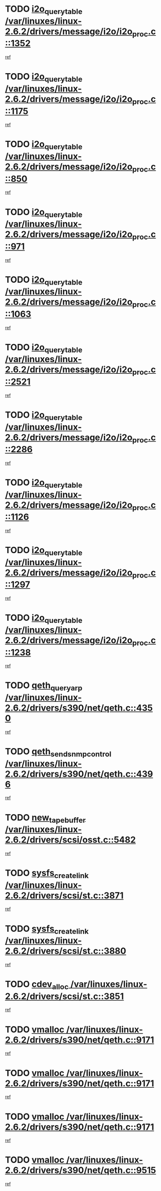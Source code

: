 * TODO [[view:/var/linuxes/linux-2.6.2/drivers/message/i2o/i2o_proc.c::face=ovl-face1::linb=1352::colb=9::cole=24][i2o_query_table /var/linuxes/linux-2.6.2/drivers/message/i2o/i2o_proc.c::1352]]
[[view:/var/linuxes/linux-2.6.2/drivers/message/i2o/i2o_proc.c::face=ovl-face2::linb=1349::colb=1::cole=10][ref]]
* TODO [[view:/var/linuxes/linux-2.6.2/drivers/message/i2o/i2o_proc.c::face=ovl-face1::linb=1175::colb=9::cole=24][i2o_query_table /var/linuxes/linux-2.6.2/drivers/message/i2o/i2o_proc.c::1175]]
[[view:/var/linuxes/linux-2.6.2/drivers/message/i2o/i2o_proc.c::face=ovl-face2::linb=1172::colb=1::cole=10][ref]]
* TODO [[view:/var/linuxes/linux-2.6.2/drivers/message/i2o/i2o_proc.c::face=ovl-face1::linb=850::colb=9::cole=24][i2o_query_table /var/linuxes/linux-2.6.2/drivers/message/i2o/i2o_proc.c::850]]
[[view:/var/linuxes/linux-2.6.2/drivers/message/i2o/i2o_proc.c::face=ovl-face2::linb=847::colb=1::cole=10][ref]]
* TODO [[view:/var/linuxes/linux-2.6.2/drivers/message/i2o/i2o_proc.c::face=ovl-face1::linb=971::colb=9::cole=24][i2o_query_table /var/linuxes/linux-2.6.2/drivers/message/i2o/i2o_proc.c::971]]
[[view:/var/linuxes/linux-2.6.2/drivers/message/i2o/i2o_proc.c::face=ovl-face2::linb=969::colb=1::cole=10][ref]]
* TODO [[view:/var/linuxes/linux-2.6.2/drivers/message/i2o/i2o_proc.c::face=ovl-face1::linb=1063::colb=9::cole=24][i2o_query_table /var/linuxes/linux-2.6.2/drivers/message/i2o/i2o_proc.c::1063]]
[[view:/var/linuxes/linux-2.6.2/drivers/message/i2o/i2o_proc.c::face=ovl-face2::linb=1059::colb=1::cole=10][ref]]
* TODO [[view:/var/linuxes/linux-2.6.2/drivers/message/i2o/i2o_proc.c::face=ovl-face1::linb=2521::colb=9::cole=24][i2o_query_table /var/linuxes/linux-2.6.2/drivers/message/i2o/i2o_proc.c::2521]]
[[view:/var/linuxes/linux-2.6.2/drivers/message/i2o/i2o_proc.c::face=ovl-face2::linb=2518::colb=1::cole=10][ref]]
* TODO [[view:/var/linuxes/linux-2.6.2/drivers/message/i2o/i2o_proc.c::face=ovl-face1::linb=2286::colb=9::cole=24][i2o_query_table /var/linuxes/linux-2.6.2/drivers/message/i2o/i2o_proc.c::2286]]
[[view:/var/linuxes/linux-2.6.2/drivers/message/i2o/i2o_proc.c::face=ovl-face2::linb=2283::colb=1::cole=10][ref]]
* TODO [[view:/var/linuxes/linux-2.6.2/drivers/message/i2o/i2o_proc.c::face=ovl-face1::linb=1126::colb=9::cole=24][i2o_query_table /var/linuxes/linux-2.6.2/drivers/message/i2o/i2o_proc.c::1126]]
[[view:/var/linuxes/linux-2.6.2/drivers/message/i2o/i2o_proc.c::face=ovl-face2::linb=1123::colb=1::cole=10][ref]]
* TODO [[view:/var/linuxes/linux-2.6.2/drivers/message/i2o/i2o_proc.c::face=ovl-face1::linb=1297::colb=9::cole=24][i2o_query_table /var/linuxes/linux-2.6.2/drivers/message/i2o/i2o_proc.c::1297]]
[[view:/var/linuxes/linux-2.6.2/drivers/message/i2o/i2o_proc.c::face=ovl-face2::linb=1293::colb=1::cole=10][ref]]
* TODO [[view:/var/linuxes/linux-2.6.2/drivers/message/i2o/i2o_proc.c::face=ovl-face1::linb=1238::colb=9::cole=24][i2o_query_table /var/linuxes/linux-2.6.2/drivers/message/i2o/i2o_proc.c::1238]]
[[view:/var/linuxes/linux-2.6.2/drivers/message/i2o/i2o_proc.c::face=ovl-face2::linb=1235::colb=1::cole=10][ref]]
* TODO [[view:/var/linuxes/linux-2.6.2/drivers/s390/net/qeth.c::face=ovl-face1::linb=4350::colb=11::cole=24][qeth_queryarp /var/linuxes/linux-2.6.2/drivers/s390/net/qeth.c::4350]]
[[view:/var/linuxes/linux-2.6.2/drivers/s390/net/qeth.c::face=ovl-face2::linb=4319::colb=1::cole=10][ref]]
* TODO [[view:/var/linuxes/linux-2.6.2/drivers/s390/net/qeth.c::face=ovl-face1::linb=4396::colb=6::cole=28][qeth_send_snmp_control /var/linuxes/linux-2.6.2/drivers/s390/net/qeth.c::4396]]
[[view:/var/linuxes/linux-2.6.2/drivers/s390/net/qeth.c::face=ovl-face2::linb=4319::colb=1::cole=10][ref]]
* TODO [[view:/var/linuxes/linux-2.6.2/drivers/scsi/osst.c::face=ovl-face1::linb=5482::colb=10::cole=25][new_tape_buffer /var/linuxes/linux-2.6.2/drivers/scsi/osst.c::5482]]
[[view:/var/linuxes/linux-2.6.2/drivers/scsi/osst.c::face=ovl-face2::linb=5445::colb=1::cole=11][ref]]
* TODO [[view:/var/linuxes/linux-2.6.2/drivers/scsi/st.c::face=ovl-face1::linb=3871::colb=11::cole=28][sysfs_create_link /var/linuxes/linux-2.6.2/drivers/scsi/st.c::3871]]
[[view:/var/linuxes/linux-2.6.2/drivers/scsi/st.c::face=ovl-face2::linb=3750::colb=1::cole=11][ref]]
* TODO [[view:/var/linuxes/linux-2.6.2/drivers/scsi/st.c::face=ovl-face1::linb=3880::colb=9::cole=26][sysfs_create_link /var/linuxes/linux-2.6.2/drivers/scsi/st.c::3880]]
[[view:/var/linuxes/linux-2.6.2/drivers/scsi/st.c::face=ovl-face2::linb=3750::colb=1::cole=11][ref]]
* TODO [[view:/var/linuxes/linux-2.6.2/drivers/scsi/st.c::face=ovl-face1::linb=3851::colb=10::cole=20][cdev_alloc /var/linuxes/linux-2.6.2/drivers/scsi/st.c::3851]]
[[view:/var/linuxes/linux-2.6.2/drivers/scsi/st.c::face=ovl-face2::linb=3750::colb=1::cole=11][ref]]
* TODO [[view:/var/linuxes/linux-2.6.2/drivers/s390/net/qeth.c::face=ovl-face1::linb=9171::colb=23::cole=30][vmalloc /var/linuxes/linux-2.6.2/drivers/s390/net/qeth.c::9171]]
[[view:/var/linuxes/linux-2.6.2/drivers/s390/net/qeth.c::face=ovl-face2::linb=9150::colb=1::cole=10][ref]]
* TODO [[view:/var/linuxes/linux-2.6.2/drivers/s390/net/qeth.c::face=ovl-face1::linb=9171::colb=23::cole=30][vmalloc /var/linuxes/linux-2.6.2/drivers/s390/net/qeth.c::9171]]
[[view:/var/linuxes/linux-2.6.2/drivers/s390/net/qeth.c::face=ovl-face2::linb=9151::colb=1::cole=10][ref]]
* TODO [[view:/var/linuxes/linux-2.6.2/drivers/s390/net/qeth.c::face=ovl-face1::linb=9171::colb=23::cole=30][vmalloc /var/linuxes/linux-2.6.2/drivers/s390/net/qeth.c::9171]]
[[view:/var/linuxes/linux-2.6.2/drivers/s390/net/qeth.c::face=ovl-face2::linb=9162::colb=2::cole=11][ref]]
* TODO [[view:/var/linuxes/linux-2.6.2/drivers/s390/net/qeth.c::face=ovl-face1::linb=9515::colb=19::cole=26][vmalloc /var/linuxes/linux-2.6.2/drivers/s390/net/qeth.c::9515]]
[[view:/var/linuxes/linux-2.6.2/drivers/s390/net/qeth.c::face=ovl-face2::linb=9497::colb=1::cole=10][ref]]
* TODO [[view:/var/linuxes/linux-2.6.2/net/decnet/dn_rules.c::face=ovl-face1::linb=243::colb=12::cole=28][dn_fib_get_table /var/linuxes/linux-2.6.2/net/decnet/dn_rules.c::243]]
[[view:/var/linuxes/linux-2.6.2/net/decnet/dn_rules.c::face=ovl-face2::linb=216::colb=1::cole=10][ref]]
* TODO [[view:/var/linuxes/linux-2.6.2/drivers/scsi/osst.c::face=ovl-face1::linb=5600::colb=4::cole=16][devfs_remove /var/linuxes/linux-2.6.2/drivers/scsi/osst.c::5600]]
[[view:/var/linuxes/linux-2.6.2/drivers/scsi/osst.c::face=ovl-face2::linb=5595::colb=1::cole=11][ref]]
* TODO [[view:/var/linuxes/linux-2.6.2/drivers/scsi/osst.c::face=ovl-face1::linb=5601::colb=4::cole=16][devfs_remove /var/linuxes/linux-2.6.2/drivers/scsi/osst.c::5601]]
[[view:/var/linuxes/linux-2.6.2/drivers/scsi/osst.c::face=ovl-face2::linb=5595::colb=1::cole=11][ref]]
* TODO [[view:/var/linuxes/linux-2.6.2/drivers/s390/net/qeth.c::face=ovl-face1::linb=8310::colb=3::cole=22][qeth_softsetup_card /var/linuxes/linux-2.6.2/drivers/s390/net/qeth.c::8310]]
[[view:/var/linuxes/linux-2.6.2/drivers/s390/net/qeth.c::face=ovl-face2::linb=8242::colb=1::cole=10][ref]]
* TODO [[view:/var/linuxes/linux-2.6.2/drivers/pci/hotplug/cpci_hotplug_core.c::face=ovl-face1::linb=539::colb=6::cole=25][cpci_configure_slot /var/linuxes/linux-2.6.2/drivers/pci/hotplug/cpci_hotplug_core.c::539]]
[[view:/var/linuxes/linux-2.6.2/drivers/pci/hotplug/cpci_hotplug_core.c::face=ovl-face2::linb=506::colb=1::cole=10][ref]]
* TODO [[view:/var/linuxes/linux-2.6.2/drivers/scsi/osst.c::face=ovl-face1::linb=5603::colb=3::cole=24][devfs_unregister_tape /var/linuxes/linux-2.6.2/drivers/scsi/osst.c::5603]]
[[view:/var/linuxes/linux-2.6.2/drivers/scsi/osst.c::face=ovl-face2::linb=5595::colb=1::cole=11][ref]]
* TODO [[view:/var/linuxes/linux-2.6.2/arch/um/drivers/ubd_kern.c::face=ovl-face1::linb=624::colb=1::cole=12][del_gendisk /var/linuxes/linux-2.6.2/arch/um/drivers/ubd_kern.c::624]]
[[view:/var/linuxes/linux-2.6.2/arch/um/drivers/ubd_kern.c::face=ovl-face2::linb=619::colb=2::cole=11][ref]]
* TODO [[view:/var/linuxes/linux-2.6.2/arch/um/drivers/ubd_kern.c::face=ovl-face1::linb=629::colb=2::cole=13][del_gendisk /var/linuxes/linux-2.6.2/arch/um/drivers/ubd_kern.c::629]]
[[view:/var/linuxes/linux-2.6.2/arch/um/drivers/ubd_kern.c::face=ovl-face2::linb=619::colb=2::cole=11][ref]]
* TODO [[view:/var/linuxes/linux-2.6.2/drivers/s390/char/raw3270.c::face=ovl-face1::linb=1225::colb=3::cole=19][tty3270_notifier /var/linuxes/linux-2.6.2/drivers/s390/char/raw3270.c::1225]]
[[view:/var/linuxes/linux-2.6.2/drivers/s390/char/raw3270.c::face=ovl-face2::linb=1221::colb=2::cole=11][ref]]
* TODO [[view:/var/linuxes/linux-2.6.2/drivers/scsi/st.c::face=ovl-face1::linb=3863::colb=11::cole=19][cdev_add /var/linuxes/linux-2.6.2/drivers/scsi/st.c::3863]]
[[view:/var/linuxes/linux-2.6.2/drivers/scsi/st.c::face=ovl-face2::linb=3750::colb=1::cole=11][ref]]
* TODO [[view:/var/linuxes/linux-2.6.2/drivers/pci/hotplug/cpci_hotplug_core.c::face=ovl-face1::linb=864::colb=2::cole=19][pci_hp_deregister /var/linuxes/linux-2.6.2/drivers/pci/hotplug/cpci_hotplug_core.c::864]]
[[view:/var/linuxes/linux-2.6.2/drivers/pci/hotplug/cpci_hotplug_core.c::face=ovl-face2::linb=857::colb=1::cole=10][ref]]
* TODO [[view:/var/linuxes/linux-2.6.2/drivers/pci/hotplug/cpci_hotplug_core.c::face=ovl-face1::linb=415::colb=12::cole=29][pci_hp_deregister /var/linuxes/linux-2.6.2/drivers/pci/hotplug/cpci_hotplug_core.c::415]]
[[view:/var/linuxes/linux-2.6.2/drivers/pci/hotplug/cpci_hotplug_core.c::face=ovl-face2::linb=406::colb=1::cole=10][ref]]
* TODO [[view:/var/linuxes/linux-2.6.2/net/core/dev.c::face=ovl-face1::linb=2513::colb=9::cole=19][dev_ifsioc /var/linuxes/linux-2.6.2/net/core/dev.c::2513]]
[[view:/var/linuxes/linux-2.6.2/net/core/dev.c::face=ovl-face2::linb=2512::colb=3::cole=12][ref]]
* TODO [[view:/var/linuxes/linux-2.6.2/drivers/s390/net/qeth.c::face=ovl-face1::linb=8315::colb=4::cole=24][qeth_register_netdev /var/linuxes/linux-2.6.2/drivers/s390/net/qeth.c::8315]]
[[view:/var/linuxes/linux-2.6.2/drivers/s390/net/qeth.c::face=ovl-face2::linb=8242::colb=1::cole=10][ref]]
* TODO [[view:/var/linuxes/linux-2.6.2/drivers/s390/char/raw3270.c::face=ovl-face1::linb=1224::colb=3::cole=28][raw3270_create_attributes /var/linuxes/linux-2.6.2/drivers/s390/char/raw3270.c::1224]]
[[view:/var/linuxes/linux-2.6.2/drivers/s390/char/raw3270.c::face=ovl-face2::linb=1221::colb=2::cole=11][ref]]
* TODO [[view:/var/linuxes/linux-2.6.2/drivers/pci/hotplug/cpci_hotplug_core.c::face=ovl-face1::linb=556::colb=6::cole=27][update_adapter_status /var/linuxes/linux-2.6.2/drivers/pci/hotplug/cpci_hotplug_core.c::556]]
[[view:/var/linuxes/linux-2.6.2/drivers/pci/hotplug/cpci_hotplug_core.c::face=ovl-face2::linb=506::colb=1::cole=10][ref]]
* TODO [[view:/var/linuxes/linux-2.6.2/drivers/pci/hotplug/cpci_hotplug_core.c::face=ovl-face1::linb=480::colb=7::cole=28][update_adapter_status /var/linuxes/linux-2.6.2/drivers/pci/hotplug/cpci_hotplug_core.c::480]]
[[view:/var/linuxes/linux-2.6.2/drivers/pci/hotplug/cpci_hotplug_core.c::face=ovl-face2::linb=466::colb=1::cole=10][ref]]
* TODO [[view:/var/linuxes/linux-2.6.2/drivers/pci/hotplug/cpci_hotplug_core.c::face=ovl-face1::linb=552::colb=6::cole=25][update_latch_status /var/linuxes/linux-2.6.2/drivers/pci/hotplug/cpci_hotplug_core.c::552]]
[[view:/var/linuxes/linux-2.6.2/drivers/pci/hotplug/cpci_hotplug_core.c::face=ovl-face2::linb=506::colb=1::cole=10][ref]]
* TODO [[view:/var/linuxes/linux-2.6.2/drivers/pci/hotplug/cpci_hotplug_core.c::face=ovl-face1::linb=581::colb=7::cole=26][update_latch_status /var/linuxes/linux-2.6.2/drivers/pci/hotplug/cpci_hotplug_core.c::581]]
[[view:/var/linuxes/linux-2.6.2/drivers/pci/hotplug/cpci_hotplug_core.c::face=ovl-face2::linb=506::colb=1::cole=10][ref]]
* TODO [[view:/var/linuxes/linux-2.6.2/drivers/pci/hotplug/cpci_hotplug_core.c::face=ovl-face1::linb=483::colb=7::cole=26][update_latch_status /var/linuxes/linux-2.6.2/drivers/pci/hotplug/cpci_hotplug_core.c::483]]
[[view:/var/linuxes/linux-2.6.2/drivers/pci/hotplug/cpci_hotplug_core.c::face=ovl-face2::linb=466::colb=1::cole=10][ref]]
* TODO [[view:/var/linuxes/linux-2.6.2/drivers/pci/hotplug/acpiphp_pci.c::face=ovl-face1::linb=92::colb=9::cole=32][acpiphp_get_io_resource /var/linuxes/linux-2.6.2/drivers/pci/hotplug/acpiphp_pci.c::92]]
[[view:/var/linuxes/linux-2.6.2/drivers/pci/hotplug/acpiphp_pci.c::face=ovl-face2::linb=91::colb=3::cole=12][ref]]
* TODO [[view:/var/linuxes/linux-2.6.2/drivers/pci/hotplug/acpiphp_pci.c::face=ovl-face1::linb=117::colb=10::cole=30][acpiphp_get_resource /var/linuxes/linux-2.6.2/drivers/pci/hotplug/acpiphp_pci.c::117]]
[[view:/var/linuxes/linux-2.6.2/drivers/pci/hotplug/acpiphp_pci.c::face=ovl-face2::linb=116::colb=4::cole=13][ref]]
* TODO [[view:/var/linuxes/linux-2.6.2/drivers/pci/hotplug/acpiphp_pci.c::face=ovl-face1::linb=150::colb=10::cole=30][acpiphp_get_resource /var/linuxes/linux-2.6.2/drivers/pci/hotplug/acpiphp_pci.c::150]]
[[view:/var/linuxes/linux-2.6.2/drivers/pci/hotplug/acpiphp_pci.c::face=ovl-face2::linb=149::colb=4::cole=13][ref]]
* TODO [[view:/var/linuxes/linux-2.6.2/drivers/pci/hotplug/acpiphp_pci.c::face=ovl-face1::linb=235::colb=9::cole=39][acpiphp_get_resource_with_base /var/linuxes/linux-2.6.2/drivers/pci/hotplug/acpiphp_pci.c::235]]
[[view:/var/linuxes/linux-2.6.2/drivers/pci/hotplug/acpiphp_pci.c::face=ovl-face2::linb=234::colb=3::cole=12][ref]]
* TODO [[view:/var/linuxes/linux-2.6.2/drivers/pci/hotplug/acpiphp_pci.c::face=ovl-face1::linb=254::colb=10::cole=40][acpiphp_get_resource_with_base /var/linuxes/linux-2.6.2/drivers/pci/hotplug/acpiphp_pci.c::254]]
[[view:/var/linuxes/linux-2.6.2/drivers/pci/hotplug/acpiphp_pci.c::face=ovl-face2::linb=253::colb=4::cole=13][ref]]
* TODO [[view:/var/linuxes/linux-2.6.2/drivers/pci/hotplug/acpiphp_pci.c::face=ovl-face1::linb=271::colb=10::cole=40][acpiphp_get_resource_with_base /var/linuxes/linux-2.6.2/drivers/pci/hotplug/acpiphp_pci.c::271]]
[[view:/var/linuxes/linux-2.6.2/drivers/pci/hotplug/acpiphp_pci.c::face=ovl-face2::linb=270::colb=4::cole=13][ref]]
* TODO [[view:/var/linuxes/linux-2.6.2/drivers/s390/net/qeth.c::face=ovl-face1::linb=8284::colb=12::cole=31][qeth_hardsetup_card /var/linuxes/linux-2.6.2/drivers/s390/net/qeth.c::8284]]
[[view:/var/linuxes/linux-2.6.2/drivers/s390/net/qeth.c::face=ovl-face2::linb=8242::colb=1::cole=10][ref]]
* TODO [[view:/var/linuxes/linux-2.6.2/drivers/message/i2o/i2o_proc.c::face=ovl-face1::linb=1464::colb=9::cole=25][i2o_query_scalar /var/linuxes/linux-2.6.2/drivers/message/i2o/i2o_proc.c::1464]]
[[view:/var/linuxes/linux-2.6.2/drivers/message/i2o/i2o_proc.c::face=ovl-face2::linb=1460::colb=1::cole=10][ref]]
* TODO [[view:/var/linuxes/linux-2.6.2/drivers/message/i2o/i2o_proc.c::face=ovl-face1::linb=1395::colb=9::cole=25][i2o_query_scalar /var/linuxes/linux-2.6.2/drivers/message/i2o/i2o_proc.c::1395]]
[[view:/var/linuxes/linux-2.6.2/drivers/message/i2o/i2o_proc.c::face=ovl-face2::linb=1391::colb=1::cole=10][ref]]
* TODO [[view:/var/linuxes/linux-2.6.2/drivers/message/i2o/i2o_proc.c::face=ovl-face1::linb=907::colb=9::cole=25][i2o_query_scalar /var/linuxes/linux-2.6.2/drivers/message/i2o/i2o_proc.c::907]]
[[view:/var/linuxes/linux-2.6.2/drivers/message/i2o/i2o_proc.c::face=ovl-face2::linb=903::colb=1::cole=10][ref]]
* TODO [[view:/var/linuxes/linux-2.6.2/drivers/message/i2o/i2o_proc.c::face=ovl-face1::linb=771::colb=9::cole=25][i2o_query_scalar /var/linuxes/linux-2.6.2/drivers/message/i2o/i2o_proc.c::771]]
[[view:/var/linuxes/linux-2.6.2/drivers/message/i2o/i2o_proc.c::face=ovl-face2::linb=767::colb=1::cole=10][ref]]
* TODO [[view:/var/linuxes/linux-2.6.2/drivers/message/i2o/i2o_proc.c::face=ovl-face1::linb=2322::colb=9::cole=25][i2o_query_scalar /var/linuxes/linux-2.6.2/drivers/message/i2o/i2o_proc.c::2322]]
[[view:/var/linuxes/linux-2.6.2/drivers/message/i2o/i2o_proc.c::face=ovl-face2::linb=2319::colb=1::cole=10][ref]]
* TODO [[view:/var/linuxes/linux-2.6.2/drivers/message/i2o/i2o_proc.c::face=ovl-face1::linb=2063::colb=9::cole=25][i2o_query_scalar /var/linuxes/linux-2.6.2/drivers/message/i2o/i2o_proc.c::2063]]
[[view:/var/linuxes/linux-2.6.2/drivers/message/i2o/i2o_proc.c::face=ovl-face2::linb=2060::colb=1::cole=10][ref]]
* TODO [[view:/var/linuxes/linux-2.6.2/drivers/message/i2o/i2o_proc.c::face=ovl-face1::linb=2915::colb=9::cole=25][i2o_query_scalar /var/linuxes/linux-2.6.2/drivers/message/i2o/i2o_proc.c::2915]]
[[view:/var/linuxes/linux-2.6.2/drivers/message/i2o/i2o_proc.c::face=ovl-face2::linb=2912::colb=1::cole=10][ref]]
* TODO [[view:/var/linuxes/linux-2.6.2/drivers/message/i2o/i2o_proc.c::face=ovl-face1::linb=2944::colb=9::cole=25][i2o_query_scalar /var/linuxes/linux-2.6.2/drivers/message/i2o/i2o_proc.c::2944]]
[[view:/var/linuxes/linux-2.6.2/drivers/message/i2o/i2o_proc.c::face=ovl-face2::linb=2912::colb=1::cole=10][ref]]
* TODO [[view:/var/linuxes/linux-2.6.2/drivers/message/i2o/i2o_proc.c::face=ovl-face1::linb=2955::colb=10::cole=26][i2o_query_scalar /var/linuxes/linux-2.6.2/drivers/message/i2o/i2o_proc.c::2955]]
[[view:/var/linuxes/linux-2.6.2/drivers/message/i2o/i2o_proc.c::face=ovl-face2::linb=2912::colb=1::cole=10][ref]]
* TODO [[view:/var/linuxes/linux-2.6.2/drivers/message/i2o/i2o_proc.c::face=ovl-face1::linb=3104::colb=9::cole=25][i2o_query_scalar /var/linuxes/linux-2.6.2/drivers/message/i2o/i2o_proc.c::3104]]
[[view:/var/linuxes/linux-2.6.2/drivers/message/i2o/i2o_proc.c::face=ovl-face2::linb=3101::colb=1::cole=10][ref]]
* TODO [[view:/var/linuxes/linux-2.6.2/drivers/message/i2o/i2o_proc.c::face=ovl-face1::linb=2726::colb=9::cole=25][i2o_query_scalar /var/linuxes/linux-2.6.2/drivers/message/i2o/i2o_proc.c::2726]]
[[view:/var/linuxes/linux-2.6.2/drivers/message/i2o/i2o_proc.c::face=ovl-face2::linb=2723::colb=1::cole=10][ref]]
* TODO [[view:/var/linuxes/linux-2.6.2/drivers/message/i2o/i2o_proc.c::face=ovl-face1::linb=2756::colb=9::cole=25][i2o_query_scalar /var/linuxes/linux-2.6.2/drivers/message/i2o/i2o_proc.c::2756]]
[[view:/var/linuxes/linux-2.6.2/drivers/message/i2o/i2o_proc.c::face=ovl-face2::linb=2723::colb=1::cole=10][ref]]
* TODO [[view:/var/linuxes/linux-2.6.2/drivers/message/i2o/i2o_proc.c::face=ovl-face1::linb=2767::colb=10::cole=26][i2o_query_scalar /var/linuxes/linux-2.6.2/drivers/message/i2o/i2o_proc.c::2767]]
[[view:/var/linuxes/linux-2.6.2/drivers/message/i2o/i2o_proc.c::face=ovl-face2::linb=2723::colb=1::cole=10][ref]]
* TODO [[view:/var/linuxes/linux-2.6.2/drivers/message/i2o/i2o_proc.c::face=ovl-face1::linb=2800::colb=10::cole=26][i2o_query_scalar /var/linuxes/linux-2.6.2/drivers/message/i2o/i2o_proc.c::2800]]
[[view:/var/linuxes/linux-2.6.2/drivers/message/i2o/i2o_proc.c::face=ovl-face2::linb=2723::colb=1::cole=10][ref]]
* TODO [[view:/var/linuxes/linux-2.6.2/drivers/message/i2o/i2o_proc.c::face=ovl-face1::linb=2836::colb=10::cole=26][i2o_query_scalar /var/linuxes/linux-2.6.2/drivers/message/i2o/i2o_proc.c::2836]]
[[view:/var/linuxes/linux-2.6.2/drivers/message/i2o/i2o_proc.c::face=ovl-face2::linb=2723::colb=1::cole=10][ref]]
* TODO [[view:/var/linuxes/linux-2.6.2/drivers/message/i2o/i2o_proc.c::face=ovl-face1::linb=2185::colb=9::cole=25][i2o_query_scalar /var/linuxes/linux-2.6.2/drivers/message/i2o/i2o_proc.c::2185]]
[[view:/var/linuxes/linux-2.6.2/drivers/message/i2o/i2o_proc.c::face=ovl-face2::linb=2182::colb=1::cole=10][ref]]
* TODO [[view:/var/linuxes/linux-2.6.2/drivers/message/i2o/i2o_proc.c::face=ovl-face1::linb=2436::colb=9::cole=25][i2o_query_scalar /var/linuxes/linux-2.6.2/drivers/message/i2o/i2o_proc.c::2436]]
[[view:/var/linuxes/linux-2.6.2/drivers/message/i2o/i2o_proc.c::face=ovl-face2::linb=2433::colb=1::cole=10][ref]]
* TODO [[view:/var/linuxes/linux-2.6.2/drivers/message/i2o/i2o_proc.c::face=ovl-face1::linb=2363::colb=9::cole=25][i2o_query_scalar /var/linuxes/linux-2.6.2/drivers/message/i2o/i2o_proc.c::2363]]
[[view:/var/linuxes/linux-2.6.2/drivers/message/i2o/i2o_proc.c::face=ovl-face2::linb=2360::colb=1::cole=10][ref]]
* TODO [[view:/var/linuxes/linux-2.6.2/drivers/message/i2o/i2o_proc.c::face=ovl-face1::linb=2609::colb=9::cole=25][i2o_query_scalar /var/linuxes/linux-2.6.2/drivers/message/i2o/i2o_proc.c::2609]]
[[view:/var/linuxes/linux-2.6.2/drivers/message/i2o/i2o_proc.c::face=ovl-face2::linb=2606::colb=1::cole=10][ref]]
* TODO [[view:/var/linuxes/linux-2.6.2/drivers/message/i2o/i2o_proc.c::face=ovl-face1::linb=3010::colb=9::cole=25][i2o_query_scalar /var/linuxes/linux-2.6.2/drivers/message/i2o/i2o_proc.c::3010]]
[[view:/var/linuxes/linux-2.6.2/drivers/message/i2o/i2o_proc.c::face=ovl-face2::linb=3007::colb=1::cole=10][ref]]
* TODO [[view:/var/linuxes/linux-2.6.2/drivers/message/i2o/i2o_proc.c::face=ovl-face1::linb=2557::colb=9::cole=25][i2o_query_scalar /var/linuxes/linux-2.6.2/drivers/message/i2o/i2o_proc.c::2557]]
[[view:/var/linuxes/linux-2.6.2/drivers/message/i2o/i2o_proc.c::face=ovl-face2::linb=2554::colb=1::cole=10][ref]]
* TODO [[view:/var/linuxes/linux-2.6.2/drivers/message/i2o/i2o_proc.c::face=ovl-face1::linb=1616::colb=9::cole=25][i2o_query_scalar /var/linuxes/linux-2.6.2/drivers/message/i2o/i2o_proc.c::1616]]
[[view:/var/linuxes/linux-2.6.2/drivers/message/i2o/i2o_proc.c::face=ovl-face2::linb=1613::colb=1::cole=10][ref]]
* TODO [[view:/var/linuxes/linux-2.6.2/drivers/message/i2o/i2o_proc.c::face=ovl-face1::linb=1540::colb=9::cole=25][i2o_query_scalar /var/linuxes/linux-2.6.2/drivers/message/i2o/i2o_proc.c::1540]]
[[view:/var/linuxes/linux-2.6.2/drivers/message/i2o/i2o_proc.c::face=ovl-face2::linb=1536::colb=1::cole=10][ref]]
* TODO [[view:/var/linuxes/linux-2.6.2/drivers/message/i2o/i2o_proc.c::face=ovl-face1::linb=1507::colb=9::cole=25][i2o_query_scalar /var/linuxes/linux-2.6.2/drivers/message/i2o/i2o_proc.c::1507]]
[[view:/var/linuxes/linux-2.6.2/drivers/message/i2o/i2o_proc.c::face=ovl-face2::linb=1504::colb=1::cole=10][ref]]
